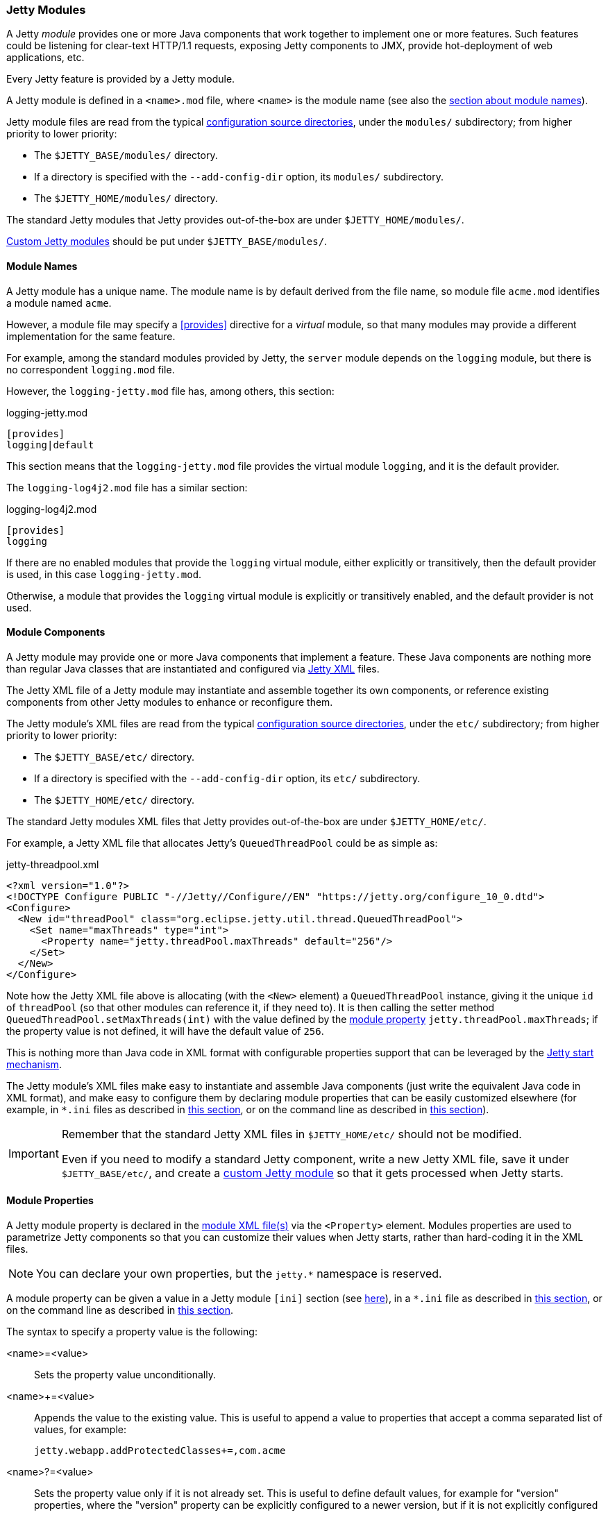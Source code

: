 //
// ========================================================================
// Copyright (c) 1995 Mort Bay Consulting Pty Ltd and others.
//
// This program and the accompanying materials are made available under the
// terms of the Eclipse Public License v. 2.0 which is available at
// https://www.eclipse.org/legal/epl-2.0, or the Apache License, Version 2.0
// which is available at https://www.apache.org/licenses/LICENSE-2.0.
//
// SPDX-License-Identifier: EPL-2.0 OR Apache-2.0
// ========================================================================
//

[[og-modules]]
=== Jetty Modules

A Jetty _module_ provides one or more Java components that work together to implement one or more features.
Such features could be listening for clear-text HTTP/1.1 requests, exposing Jetty components to JMX, provide hot-deployment of web applications, etc.

Every Jetty feature is provided by a Jetty module.

A Jetty module is defined in a `<name>.mod` file, where `<name>` is the module name (see also the xref:og-modules-names[section about module names]).

Jetty module files are read from the typical xref:og-start-configure[configuration source directories], under the `modules/` subdirectory; from higher priority to lower priority:

* The `$JETTY_BASE/modules/` directory.
* If a directory is specified with the `--add-config-dir` option, its `modules/` subdirectory.
* The `$JETTY_HOME/modules/` directory.

The standard Jetty modules that Jetty provides out-of-the-box are under `$JETTY_HOME/modules/`.

xref:og-modules-custom[Custom Jetty modules] should be put under `$JETTY_BASE/modules/`.

[[og-modules-names]]
==== Module Names

A Jetty module has a unique name.
The module name is by default derived from the file name, so module file `acme.mod` identifies a module named `acme`.

However, a module file may specify a xref:og-modules-directive-provides[+[provides]+] directive for a _virtual_ module, so that many modules may provide a different implementation for the same feature.

For example, among the standard modules provided by Jetty, the `server` module depends on the `logging` module, but there is no correspondent `logging.mod` file.

However, the `logging-jetty.mod` file has, among others, this section:

.logging-jetty.mod
----
[provides]
logging|default
----

This section means that the `logging-jetty.mod` file provides the virtual module `logging`, and it is the default provider.

The `logging-log4j2.mod` file has a similar section:

.logging-log4j2.mod
----
[provides]
logging
----

If there are no enabled modules that provide the `logging` virtual module, either explicitly or transitively, then the default provider is used, in this case `logging-jetty.mod`.

Otherwise, a module that provides the `logging` virtual module is explicitly or transitively enabled, and the default provider is not used.

[[og-modules-components]]
==== Module Components

A Jetty module may provide one or more Java components that implement a feature.
These Java components are nothing more than regular Java classes that are instantiated and configured via xref:og-xml[Jetty XML] files.

The Jetty XML file of a Jetty module may instantiate and assemble together its own components, or reference existing components from other Jetty modules to enhance or reconfigure them.

The Jetty module's XML files are read from the typical xref:og-start-configure[configuration source directories], under the `etc/` subdirectory; from higher priority to lower priority:

* The `$JETTY_BASE/etc/` directory.
* If a directory is specified with the `--add-config-dir` option, its `etc/` subdirectory.
* The `$JETTY_HOME/etc/` directory.

The standard Jetty modules XML files that Jetty provides out-of-the-box are under `$JETTY_HOME/etc/`.

For example, a Jetty XML file that allocates Jetty's `QueuedThreadPool` could be as simple as:

[source,xml]
.jetty-threadpool.xml
----
<?xml version="1.0"?>
<!DOCTYPE Configure PUBLIC "-//Jetty//Configure//EN" "https://jetty.org/configure_10_0.dtd">
<Configure>
  <New id="threadPool" class="org.eclipse.jetty.util.thread.QueuedThreadPool">
    <Set name="maxThreads" type="int">
      <Property name="jetty.threadPool.maxThreads" default="256"/>
    </Set>
  </New>
</Configure>
----

Note how the Jetty XML file above is allocating (with the `<New>` element) a `QueuedThreadPool` instance, giving it the unique `id` of `threadPool` (so that other modules can reference it, if they need to).
It is then calling the setter method `QueuedThreadPool.setMaxThreads(int)` with the value defined by the xref:og-modules-properties[module property] `jetty.threadPool.maxThreads`; if the property value is not defined, it will have the default value of `256`.

This is nothing more than Java code in XML format with configurable properties support that can be leveraged by the xref:og-start[Jetty start mechanism].

The Jetty module's XML files make easy to instantiate and assemble Java components (just write the equivalent Java code in XML format), and make easy to configure them by declaring module properties that can be easily customized elsewhere (for example, in `+*.ini+` files as described in xref:og-start-configure-enable[this section], or on the command line as described in xref:og-start-start[this section]).

[IMPORTANT]
====
Remember that the standard Jetty XML files in `$JETTY_HOME/etc/` should not be modified.

Even if you need to modify a standard Jetty component, write a new Jetty XML file, save it under `$JETTY_BASE/etc/`, and create a xref:og-modules-custom[custom Jetty module] so that it gets processed when Jetty starts.
====

[[og-modules-properties]]
==== Module Properties

A Jetty module property is declared in the xref:og-modules-components[module XML file(s)] via the `<Property>` element.
Modules properties are used to parametrize Jetty components so that you can customize their values when Jetty starts, rather than hard-coding it in the XML files.

NOTE: You can declare your own properties, but the `+jetty.*+` namespace is reserved.

A module property can be given a value in a Jetty module `[ini]` section (see xref:og-modules-directive-ini[here]), in a `+*.ini+` file as described in xref:og-start-configure-enable[this section], or on the command line as described in xref:og-start-start[this section].

The syntax to specify a property value is the following:

<name>=<value>::
Sets the property value unconditionally.
<name>+=<value>::
Appends the value to the existing value.
This is useful to append a value to properties that accept a comma separated list of values, for example:
+
----
jetty.webapp.addProtectedClasses+=,com.acme
----
+
// TODO: check what happens if the property is empty and +=,value is done: is the comma stripped? If so add a sentence about this.
<name>?=<value>::
Sets the property value only if it is not already set.
This is useful to define default values, for example for "version" properties, where the "version" property can be explicitly configured to a newer version, but if it is not explicitly configured it will have a default version (see also xref:og-start-configure-custom-module[here]).
For example:
+
----
conscrypt.version?=2.5.1
jetty.sslContext.provider?=Conscrypt
----

[[og-modules-directives]]
==== Module Directives

Lines that start with `#` are comments.

[[og-modules-directive-description]]
===== [description]

A text that describes the module.

This text will be shown by the xref:og-start-configure[Jetty start mechanism] when using the `--list-modules` command.

[[og-modules-directive-tags]]
===== [tags]

A list of words that characterize the module.

Modules that have the same tags will be shown by the Jetty start mechanism when using the `--list-modules=<tag>` command.

.example.mod
----
[tags]
demo
webapp
jsp
----

[[og-modules-directive-provides]]
===== [provides]

A module name with an optional `default` specifier.

As explained in the xref:og-modules-names[module name section], there can be many module files each providing a different implementation for the same feature.

The format is:

----
[provides]
<module_name>[|default]
----

where the `|default` part is optional and specifies that the module is the default provider.

[[og-modules-directive-depends]]
===== [depends]

A list of module names that this module depends on.

For example, the standard module `http` depends on module `server`.
Enabling the `http` module also enables, transitively, the `server` module, since the `http` module cannot work without the `server` module; when the `server` module is transitively enabled, the modules it depends on will be transitively enabled, and so on recursively.

The `[depends]` directive establishes a link:https://en.wikipedia.org/wiki/Partially_ordered_set[_partial order_] relationship among modules so that enabled modules can be sorted and organized in a graph.
Circular dependencies are not allowed.

The order of the enabled modules is used to determine the processing of the configuration, for example the order of processing of the xref:og-modules-directive-files[+[files]+] section, the order of processing of XML files defined in the xref:og-modules-directive-xml[+[xml]+] section, etc.

[[og-modules-directive-after]]
===== [after]

This directive indicates that this module is ordered after the listed module names, if they are enabled.

For example, module `https` is `[after]` module `http2`.
Enabling the `https` module _does not_ enable the `http2` module.

However, if the `http2` module is enabled (explicitly or transitively), then the `https` module is xref:og-modules-directive-depends[sorted] _after_ the `http2` module.
In this way, you are guaranteed that the `https` module is processed after the `http2` module.

[[og-modules-directive-before]]
===== [before]

This directive indicates that this module is ordered before the listed module names, if they are enabled.

One use of this directive is to create a prerequisite module without the need to modify the `depends` directive of an existing module.
For example, to create a custom `org.eclipse.jetty.server.Server` subclass instance to be used by the standard `server` module, without modifying the existing `server.mod` file nor the `jetty.xml` file that it uses. This can be achieved by creating the `custom-server` xref:og-modules-custom[Jetty custom module]:

.custom-server.mod
----
[description]
This module creates a custom Server subclass instance.

[before]
server

[xml]
etc/custom-server.xml
----

The `custom-server.xml` file is the following:

.custom-server.xml
[source,xml]
----
<?xml version="1.0"?>
<!DOCTYPE Configure PUBLIC "-//Jetty//Configure//EN" "https://jetty.org/configure_10_0.dtd">
<Configure id="Server" class="com.acme.server.CustomJettyServer">
</Configure>
----

The presence of the `[before]` directive in `custom-server.mod` causes the processing of the `custom-server.xml` file to happen before the processing of the standard `jetty.xml` file referenced by the standard `server.mod` Jetty module.

Thus, the instance assigned to the `Server` identifier is your custom `com.acme.server.CustomJettyServer` instance from the  `custom-server.xml` file; this instance is then used while processing the `jetty.xml` file.

[[og-modules-directive-files]]
===== [files]

A list of paths (directories and/or files) that are necessary for the module, created or resolved when the module is enabled.

Each path may be of the following types:

Path Name::
A path name representing a file, or a directory if the path name ends with `/`, such as `webapps/`.
The file or directory will be created relative to `$JETTY_BASE`, if not already present.
+
For example:
+
----
[files]
logs/
----

Maven Artifact::
An URI representing a Maven artifact to be downloaded from Maven Central, if not already present.
Property expansion is supported.
+
The format is:
+
----
[files]
maven://<groupId>/<artifactId>/<version>[/<type>]|<pathName>
----
+
where `<type>` is optional, and `<pathName>` after the `|` is the path under `$JETTY_BASE` where the downloaded file should be saved.
+
For example:
+
[source,options=nowrap]
----
[files]
maven://org.postgresql/postgresql/${postgresql-version}|lib/postgresql-${postgresql-version}.jar
----

BaseHome::
An URI representing a `$JETTY_HOME` resource to be copied in `$JETTY_BASE`, if not already present.
URIs of this type are typically only used by standard Jetty modules; custom modules should not need to use it.
+
The format is:
+
----
[files]
basehome:<jettyHomePathName>|<pathName>
----
+
For example:
+
----
[files]
basehome:modules/demo.d/demo-moved-context.xml|webapps/demo-moved-context.xml
----

HTTP URL::

An `http://` or `https://` URL to be downloaded, if not already present.
+
The format is:
+
----
[files]
<httpURL>|<pathName>
----
+
For example:
+
----
[files]
https://acme.com/favicon.ico|webapps/acme/favicon.ico
----

[[og-modules-directive-libs]]
===== [libs]

A list of paths, relative to the xref:og-start-configure[configuration source directories], of `+*.jar+` library files and/or directories that are added to the server class-path (or module-path when xref:og-start-start-jpms[running in JPMS mode]).

The `[libs]` section if often used in conjunction with the `[files]` section.

For example:

----
[files]
maven://org.postgresql/postgresql/${postgresql-version}|lib/postgresql-${postgresql-version}.jar

[libs]
lib/postgresql-${postgresql-version}.jar
----

The `postgresql-<version>.jar` artifact is downloaded from Maven Central, if not already present, into the `$JETTY_BASE/lib/` directory when the module is enabled.

When Jetty starts, the `$JETTY_BASE/lib/postgresql-<version>.jar` will be in the server class-path (or module-path).

[[og-modules-directive-xml]]
===== [xml]

A list of paths, relative to the xref:og-start-configure[configuration source directories], of Jetty `+*.xml+` files that are passed as program arguments to be processed when Jetty starts (see the xref:og-start-start-xml[section about assembling Jetty components]).

Jetty XML files are read from the typical xref:og-start-configure[configuration source directories], under the `etc/` subdirectory.
Standard Jetty XML files are under `$JETTY_HOME/etc/`, while custom Jetty XML files are typically under `$JETTY_BASE/etc/`.

For example:

----
[xml]
etc/custom/components.xml
----

[[og-modules-directive-ini]]
===== [ini]

A list of program arguments to pass to the command line when Jetty is started.

The program arguments may include any command line option (see xref:og-start-reference[here] for the list of command line options), xref:og-modules-properties[module properties] and/or xref:og-modules-components[module XML files].

A property defined in the `[ini]` section is available in the `+*.mod+` module file for property expansion, for example:

----
[ini]
postgresql-version?=42.6.0

[lib]
lib/postgresql-${postgresql-version}.jar
----

In the example above, the `[lib]` section contains `${postgresql-version}`, a reference to property `postgresql-version` whose value is defined in the `[ini]` section.
The expression `${<property>}` _expands_ the property replacing the expression with the property value.

See also the xref:og-start-start-jpms[JPMS section] for additional examples about the `[ini]` section.

[[og-modules-directive-ini-template]]
===== [ini-template]

A list of properties to be copied in the `+*.ini+` file generated when xref:og-start-configure-enable[the module is enabled].

The list of properties is derived from the xref:og-modules-components[module XML file(s)] that declare them.

The properties are typically assigned their default value and commented out, so that it is evident which properties have been uncommented and customized with a non-default value.

[[og-modules-directive-exec]]
===== [exec]

A list of JVM command line options and/or system properties passed to a forked JVM.

When the `[exec]` section is present, the JVM running the Jetty start mechanism will fork another JVM, passing the JVM command line options and system properties listed in the `[exec]` sections of the enabled modules.

This is necessary because JVM options such as `-Xmx` (that specifies the max JVM heap size) cannot be changed in a running JVM.
For an example, see xref:og-start-configure-custom-module-exec[this section].

You can avoid that the Jetty start mechanism forks the second JVM, as explained in xref:og-start-configure-dry-run[this section].

[[og-modules-directive-jpms]]
===== [jpms]

A list of JVM command line options related to the Java Module System.

This section is processed only when Jetty is xref:og-start-start-jpms[started in JPMS mode].

The directives are:

add-modules::
Equivalent to the JVM option `--add-modules`.
The format is:
+
----
[jpms]
add-modules: <module>(,<module>)*
----
+
where `module` is a JPMS module name.

patch-module::
Equivalent to the JVM option `--patch-module`.
The format is:
+
----
[jpms]
patch-module: <module>=<file>(:<file>)*
----
where `module` is a JPMS module name.

add-opens::
Equivalent to the JVM option `--add-opens`.
The format is:
+
----
[jpms]
add-opens: <module>/<package>=<target-module>(,<target-module>)*
----
where `module` and `target-module` are a JPMS module names.

add-exports::
Equivalent to the JVM option `--add-exports`.
The format is:
+
----
[jpms]
add-exports: <module>/<package>=<target-module>(,<target-module>)*
----
where `module` and `target-module` are a JPMS module names.

add-reads::
Equivalent to the JVM option `--add-exports`.
The format is:
+
----
[jpms]
add-reads: <module>=<target-module>(,<target-module>)*
----
where `module` and `target-module` are a JPMS module names.

[[og-modules-directive-license]]
===== [license]

The license under which the module is released.

A Jetty module may be released under a license that is different from Jetty's, or use libraries that require end-users to accept their licenses in order to be used.

You can put the license text in the `[license]` section, and when the Jetty module is enabled the license text will be printed on the terminal, and the user prompted to accept the license.
If the user does not accept the license, the module will not be enabled.

For example:

----
[license]
Acme Project is an open source project hosted on GitHub
and released under the Apache 2.0 license.
https://www.apache.org/licenses/LICENSE-2.0.txt
----

[[og-modules-directive-version]]
===== [version]

The minimum Jetty version for which this module is valid.

For example, a module may only be valid for Jetty 10 and later, but not for earlier Jetty versions (because it references components that have been introduced in Jetty 10).

For example:

----
[version]
10.0
----

A Jetty module with such a section will only work for Jetty 10.0.x or later.
